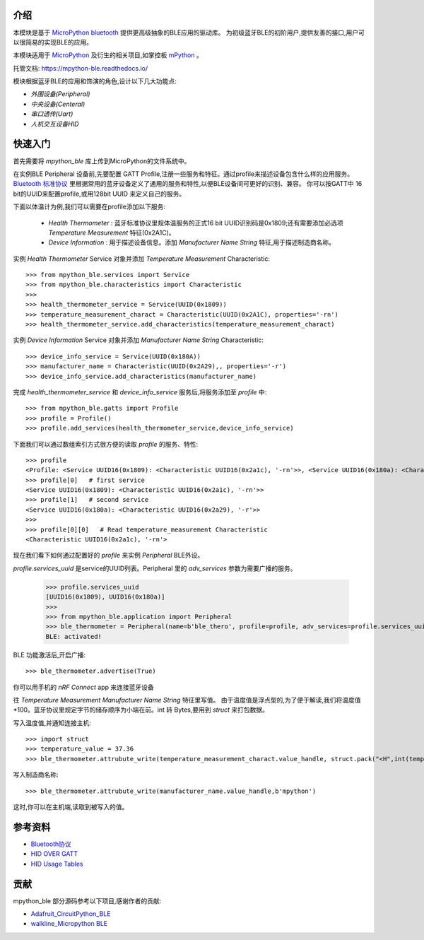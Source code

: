 
介绍
===============

.. image:: http://oss.cyzone.cn/2014/1204/20141204040006220.jpg
    :width: 400
    :align: center


本模块是基于 `MicroPython bluetooth <http://docs.micropython.org/en/latest/library/ubluetooth.html>`_ 提供更高级抽象的BLE应用的驱动库。
为初级蓝牙BLE的初阶用户,提供友善的接口,用户可以很简易的实现BLE的应用。

本模块适用于 `MicroPython <https://github.com/micropython/micropython/>`_ 及衍生的相关项目,如掌控板 `mPython <https://github.com/labplus-cn/mpython>`_ 。

托管文档: https://mpython-ble.readthedocs.io/

模块根据蓝牙BLE的应用和饰演的角色,设计以下几大功能点:

* `外围设备(Peripheral)` 
* `中央设备(Centeral)` 
* `串口透传(Uart)` 
* `人机交互设备HID` 

快速入门
===============


首先需要将 `mpython_ble` 库上传到MicroPython的文件系统中。


在实例BLE Peripheral 设备前,先要配置 GATT Profile,注册一些服务和特征。通过profile来描述设备包含什么样的应用服务。
`Bluetooth 标准协议 <https://www.bluetooth.com/specifications/gatt/>`_ 里根据常用的蓝牙设备定义了通用的服务和特性,以便BLE设备间可更好的识别、兼容。
你可以按GATT中 16 bit的UUID来配置profile,或用128bit UUID 来定义自己的服务。

下面以体温计为例,我们可以需要在profile添加以下服务:

    - `Health Thermometer` : 蓝牙标准协议里规体温服务的正式16 bit UUID识别码是0x1809;还有需要添加必选项 `Temperature Measurement` 特征(0x2A1C)。
    - `Device Information` : 用于描述设备信息。添加 `Manufacturer Name String` 特征,用于描述制造商名称。

实例 `Health Thermometer` Service 对象并添加 `Temperature Measurement` Characteristic::

    >>> from mpython_ble.services import Service
    >>> from mpython_ble.characteristics import Characteristic
    >>>
    >>> health_thermometer_service = Service(UUID(0x1809))
    >>> temperature_measurement_charact = Characteristic(UUID(0x2A1C), properties='-rn')
    >>> health_thermometer_service.add_characteristics(temperature_measurement_charact)

实例 `Device Information` Service 对象并添加 `Manufacturer Name String` Characteristic::

    >>> device_info_service = Service(UUID(0x180A))
    >>> manufacturer_name = Characteristic(UUID(0x2A29),, properties='-r')
    >>> device_info_service.add_characteristics(manufacturer_name)

完成 `health_thermometer_service` 和 `device_info_service` 服务后,将服务添加至 `profile` 中::

    >>> from mpython_ble.gatts import Profile
    >>> profile = Profile()
    >>> profile.add_services(health_thermometer_service,device_info_service)

下面我们可以通过数组索引方式很方便的读取 `profile` 的服务、特性::

    >>> profile
    <Profile: <Service UUID16(0x1809): <Characteristic UUID16(0x2a1c), '-rn'>>, <Service UUID16(0x180a): <Characteristic UUID16(0x2a29), '-r'>>>
    >>> profile[0]   # first service
    <Service UUID16(0x1809): <Characteristic UUID16(0x2a1c), '-rn'>>
    >>> profile[1]   # second service
    <Service UUID16(0x180a): <Characteristic UUID16(0x2a29), '-r'>>
    >>> 
    >>> profile[0][0]   # Read temperature_measurement Characteristic
    <Characteristic UUID16(0x2a1c), '-rn'>

现在我们看下如何通过配置好的 `profile` 来实例 `Peripheral` BLE外设。

`profile.services_uuid` 是service的UUID列表。Peripheral 里的 `adv_services` 参数为需要广播的服务。

    >>> profile.services_uuid
    [UUID16(0x1809), UUID16(0x180a)]
    >>>
    >>> from mpython_ble.application import Peripheral
    >>> ble_thermometer = Peripheral(name=b'ble_thero', profile=profile, adv_services=profile.services_uuid)
    BLE: activated!
    
BLE 功能激活后,开启广播::

    >>> ble_thermometer.advertise(True)

你可以用手机的 `nRF Connect` app 来连接蓝牙设备

往 `Temperature Measurement` `Manufacturer Name String`  特征里写值。
由于温度值是浮点型的,为了便于解读,我们将温度值*100。蓝牙协议里规定字节的储存顺序为小端在前。int 转 Bytes,要用到
`struct` 来打包数据。

写入温度值,并通知连接主机::

    >>> import struct
    >>> temperature_value = 37.36
    >>> ble_thermometer.attrubute_write(temperature_measurement_charact.value_handle, struct.pack("<H",int(temperature_value*100)),notify=True)

写入制造商名称::

    >>> ble_thermometer.attrubute_write(manufacturer_name.value_handle,b'mpython')

这时,你可以在主机端,读取到被写入的值。

.. image:: ./images/introduction_nrfconenct.png
    :width: 200
    :align: center

参考资料
===============

- `Bluetooth协议 <https://www.bluetooth.com>`_
- `HID OVER GATT <https://www.bluetooth.org/docman/handlers/downloaddoc.ashx?doc_id=245141>`_
- `HID Usage Tables <https://www.usb.org/sites/default/files/documents/hut1_12v2.pdf>`_


贡献
===============

mpython_ble 部分源码参考以下项目,感谢作者的贡献:

- `Adafruit_CircuitPython_BLE <https://github.com/adafruit/Adafruit_CircuitPython_BLE>`_
- `walkline_Micropython BLE <https://gitee.com/walkline/micropython-ble-library>`_


